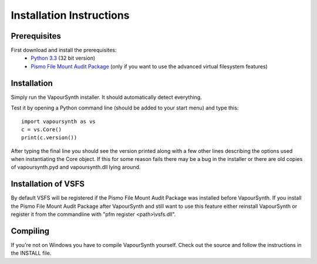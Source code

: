 Installation Instructions
=========================

Prerequisites
#############

First download and install the prerequisites:
   * `Python 3.3 <http://www.python.org/>`_ (32 bit version)
   * `Pismo File Mount Audit Package <http://www.pismotechnic.com/download/>`_ (only if you want to use the advanced virtual filesystem features)

Installation
############

Simply run the VapourSynth installer. It should automatically detect everything.

Test it by opening a Python command line (should be added to your start menu) and type this::

   import vapoursynth as vs
   c = vs.Core()
   print(c.version())

After typing the final line you should see the version printed along with a few other lines describing the options used when instantiating the Core object.
If this for some reason fails there may be a bug in the installer or there are old copies of vapoursynth.pyd and vapoursynth.dll lying around.

Installation of VSFS
####################
By default VSFS will be registered if the Pismo File Mount Audit Package was installed before VapourSynth.
If you install the Pismo File Mount Audit Package after VapourSynth and still want to use this feature either reinstall VapourSynth or register it from the commandline with "pfm register <path>\\vsfs.dll".

Compiling
#########
If you're not on Windows you have to compile VapourSynth yourself. Check out the source and follow the instructions in the INSTALL file.
